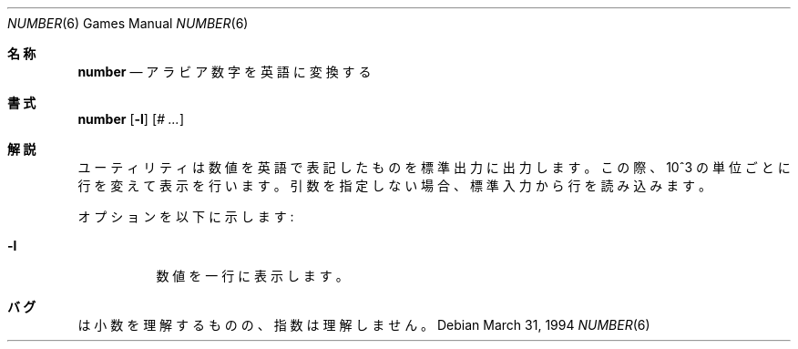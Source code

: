 .\" Copyright (c) 1989, 1993, 1994
.\"	The Regents of the University of California.  All rights reserved.
.\"
.\" Redistribution and use in source and binary forms, with or without
.\" modification, are permitted provided that the following conditions
.\" are met:
.\" 1. Redistributions of source code must retain the above copyright
.\"    notice, this list of conditions and the following disclaimer.
.\" 2. Redistributions in binary form must reproduce the above copyright
.\"    notice, this list of conditions and the following disclaimer in the
.\"    documentation and/or other materials provided with the distribution.
.\" 3. All advertising materials mentioning features or use of this software
.\"    must display the following acknowledgement:
.\"	This product includes software developed by the University of
.\"	California, Berkeley and its contributors.
.\" 4. Neither the name of the University nor the names of its contributors
.\"    may be used to endorse or promote products derived from this software
.\"    without specific prior written permission.
.\"
.\" THIS SOFTWARE IS PROVIDED BY THE REGENTS AND CONTRIBUTORS ``AS IS'' AND
.\" ANY EXPRESS OR IMPLIED WARRANTIES, INCLUDING, BUT NOT LIMITED TO, THE
.\" IMPLIED WARRANTIES OF MERCHANTABILITY AND FITNESS FOR A PARTICULAR PURPOSE
.\" ARE DISCLAIMED.  IN NO EVENT SHALL THE REGENTS OR CONTRIBUTORS BE LIABLE
.\" FOR ANY DIRECT, INDIRECT, INCIDENTAL, SPECIAL, EXEMPLARY, OR CONSEQUENTIAL
.\" DAMAGES (INCLUDING, BUT NOT LIMITED TO, PROCUREMENT OF SUBSTITUTE GOODS
.\" OR SERVICES; LOSS OF USE, DATA, OR PROFITS; OR BUSINESS INTERRUPTION)
.\" HOWEVER CAUSED AND ON ANY THEORY OF LIABILITY, WHETHER IN CONTRACT, STRICT
.\" LIABILITY, OR TORT (INCLUDING NEGLIGENCE OR OTHERWISE) ARISING IN ANY WAY
.\" OUT OF THE USE OF THIS SOFTWARE, EVEN IF ADVISED OF THE POSSIBILITY OF
.\" SUCH DAMAGE.
.\"
.\"	@(#)number.6	8.2 (Berkeley) 3/31/94
.\" %FreeBSD: src/games/number/number.6,v 1.3.2.1 2000/12/08 13:40:04 ru Exp %
.\" $FreeBSD$
.\"
.Dd March 31, 1994
.Dt NUMBER 6
.Os
.Sh 名称
.Nm number
.Nd アラビア数字を英語に変換する
.Sh 書式
.Nm number
.Op Fl l
.Op Ar \&# ...
.Sh 解説
.Nm
ユーティリティは数値を英語で表記したものを標準出力に出力します。
この際、10^3 の単位ごとに行を変えて表示を行います。
引数を指定しない場合、
.Nm
標準入力から行を読み込みます。
.Pp
オプションを以下に示します:
.Bl -tag -width Ds
.It Fl l
数値を一行に表示します。
.El
.Sh バグ
.Nm
は小数を理解するものの、指数は理解しません。

